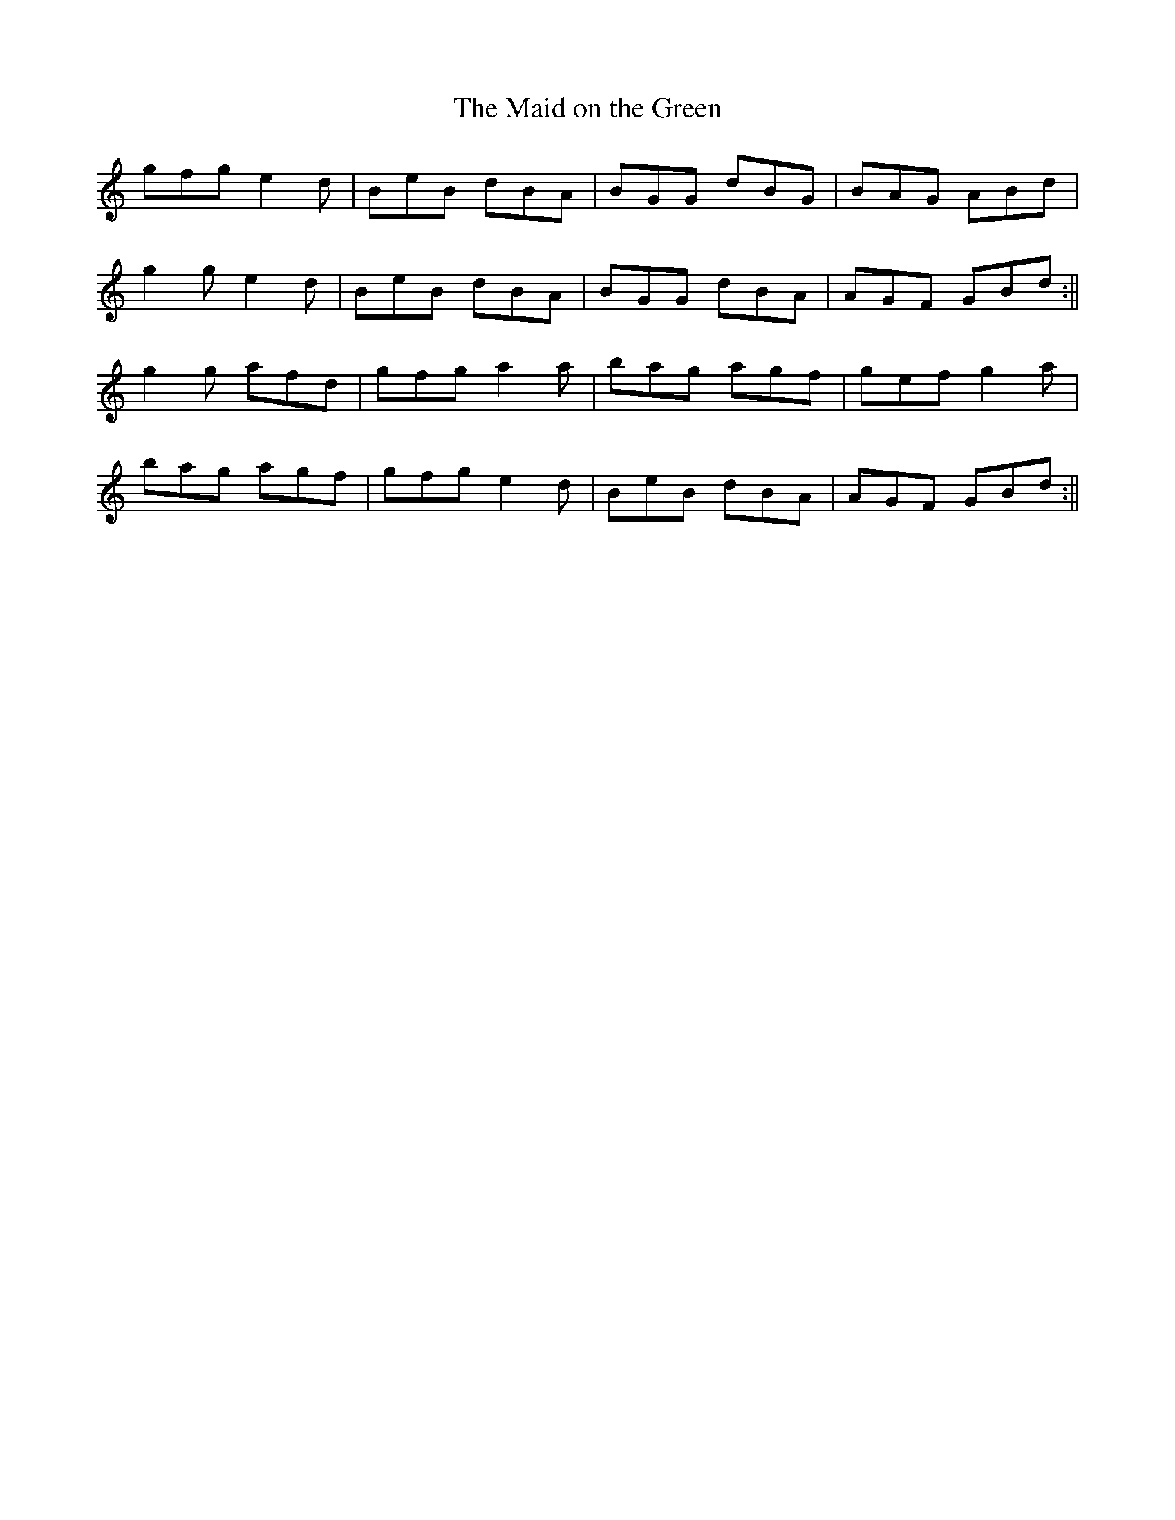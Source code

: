 X: 1
T: The Maid on the Green
R:jig
K:g
gfg e2d | BeB dBA | BGG dBG | BAG ABd |
g2g e2d | BeB dBA | BGG dBA | AGF GBd :||
g2g afd | gfg a2a | bag agf | gef g2a |
bag agf | gfg e2d | BeB dBA | AGF GBd :||
